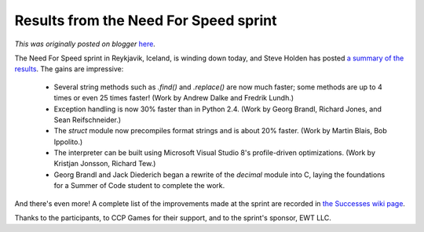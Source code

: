 .. post:: 2006-05-27
   :tags: post, legacy-blogger
   :author: Python Software Foundation
   :category: Legacy
   :location: World
   :language: en

Results from the Need For Speed sprint
======================================

*This was originally posted on blogger* `here <https://pyfound.blogspot.com/2006/05/results-from-need-for-speed-sprint.html>`_.

The Need For Speed sprint in Reykjavik, Iceland, is winding down today, and
Steve Holden has posted `a summary of the
results <http://holdenweb.blogspot.com/2006/05/need-for-speed-wrap-up.html>`_.
The gains are impressive:

  * Several string methods such as `.find()` and `.replace()` are now much faster; some methods are up to 4 times or even 25 times faster! (Work by Andrew Dalke and Fredrik Lundh.) 
  * Exception handling is now 30% faster than in Python 2.4. (Work by Georg Brandl, Richard Jones, and Sean Reifschneider.) 
  * The `struct` module now precompiles format strings and is about 20% faster. (Work by Martin Blais, Bob Ippolito.) 
  * The interpreter can be built using Microsoft Visual Studio 8's profile-driven optimizations. (Work by Kristjan Jonsson, Richard Tew.) 
  * Georg Brandl and Jack Diederich began a rewrite of the `decimal` module into C, laying the foundations for a Summer of Code student to complete the work. 

And there's even more! A complete list of the improvements made at the sprint
are recorded in `the Successes wiki
page <http://wiki.python.org/moin/NeedForSpeed/Successes>`_.

Thanks to the participants, to CCP Games for their support, and to the
sprint's sponsor, EWT LLC.

